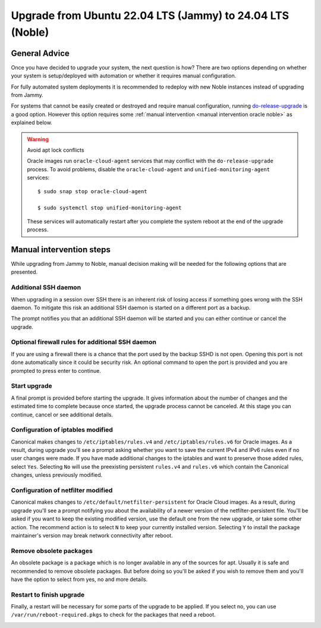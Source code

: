 Upgrade from Ubuntu 22.04 LTS (Jammy) to 24.04 LTS (Noble)
==========================================================

General Advice
---------------

Once you have decided to upgrade your system, the next question is how? There are two options depending on whether your system is setup/deployed with automation or whether it requires manual configuration.

For fully automated system deployments it is recommended to redeploy with new Noble instances instead of upgrading from Jammy.

For systems that cannot be easily created or destroyed and require manual configuration, running `do-release-upgrade <https://manpages.ubuntu.com/manpages/jammy/man8/do-release-upgrade.8.html>`_ is a good option. However this option requires some :ref:`manual intervention <manual intervention oracle noble>` as explained below. 

.. warning:: Avoid apt lock conflicts

   Oracle images run ``oracle-cloud-agent`` services that may conflict with the ``do-release-upgrade`` process. To avoid problems, disable the ``oracle-cloud-agent`` and ``unified-monitoring-agent`` services::

      $ sudo snap stop oracle-cloud-agent

      $ sudo systemctl stop unified-monitoring-agent

   These services will automatically restart after you complete the system reboot at the end of the upgrade process.


.. _manual intervention oracle noble:

Manual intervention steps
-------------------------

While upgrading from Jammy to Noble, manual decision making will be needed for the following options that are presented.

Additional SSH daemon
~~~~~~~~~~~~~~~~~~~~~

When upgrading in a session over SSH there is an inherent risk of losing access if something goes wrong with the SSH daemon. To mitigate this risk an additional SSH daemon is started on a different port as a backup.

The prompt notifies you that an additional SSH daemon will be started and you can either continue or cancel the upgrade.

.. image:: upgrade-from-jammy-to-noble-images/0_additional_ssh_daemon.png
   :align: center


Optional firewall rules for additional SSH daemon
~~~~~~~~~~~~~~~~~~~~~~~~~~~~~~~~~~~~~~~~~~~~~~~~~

If you are using a firewall there is a chance that the port used by the backup SSHD is not open. Opening this port is not done automatically since it could be security risk. An optional command to open the port is provided and you are prompted to press enter to continue.

.. image:: upgrade-from-jammy-to-noble-images/1_firewall_for_additional_ssh.png
   :align: center


Start upgrade
~~~~~~~~~~~~~
A final prompt is provided before starting the upgrade. It gives information about the number of changes and the estimated time to complete because once started, the upgrade process cannot be canceled. At this stage you can continue, cancel or see additional details.

.. image:: upgrade-from-jammy-to-noble-images/2_start_upgrade.png
   :align: center
   

Configuration of iptables modified
~~~~~~~~~~~~~~~~~~~~~~~~~~~~~~~~~~

Canonical makes changes to ``/etc/iptables/rules.v4`` and ``/etc/iptables/rules.v6`` for Oracle images. As a result, during upgrade you'll see a prompt asking whether you want to save the current IPv4 and IPv6 rules even if no user changes were made. If you have made additional changes to the iptables and want to preserve those added rules, select ``Yes``. Selecting ``No`` will use the preexisting persistent ``rules.v4`` and ``rules.v6`` which contain the Canonical changes, unless previously modified.

.. image:: upgrade-from-jammy-to-noble-images/3_ipv4_save_rules.png
   :align: center


.. image:: upgrade-from-jammy-to-noble-images/4_ipv6_save_rules.png
   :align: center


Configuration of netfilter modified
~~~~~~~~~~~~~~~~~~~~~~~~~~~~~~~~~~~

Canonical makes changes to ``/etc/default/netfilter-persistent`` for Oracle Cloud images. As a result, during upgrade you'll see a prompt notifying you about the availability of a newer version of the netfilter-persistent file. You'll be asked if you want to keep the existing modified version, use the default one from the new upgrade, or take some other action. The recommend action is to select ``N`` to keep your currently installed version. Selecting ``Y`` to install the package maintainer's version may break network connectivity after reboot.

.. image:: upgrade-from-jammy-to-noble-images/5_netfilter_persistent_modified_config.png
   :align: center


Remove obsolete packages
~~~~~~~~~~~~~~~~~~~~~~~~

An obsolete package is a package which is no longer available in any of the sources for apt. Usually it is safe and recommended to remove obsolete packages. But before doing so you'll be asked if you wish to remove them and you'll have the option to select from yes, no and more details.

.. image:: upgrade-from-jammy-to-noble-images/6_remove_obsolete.png
   :align: center


Restart to finish upgrade
~~~~~~~~~~~~~~~~~~~~~~~~~

Finally, a restart will be necessary for some parts of the upgrade to be applied. If you select no, you can use ``/var/run/reboot-required.pkgs`` to check for the packages that need a reboot.

.. image:: upgrade-from-jammy-to-noble-images/7_finish_upgrade.png
   :align: center

